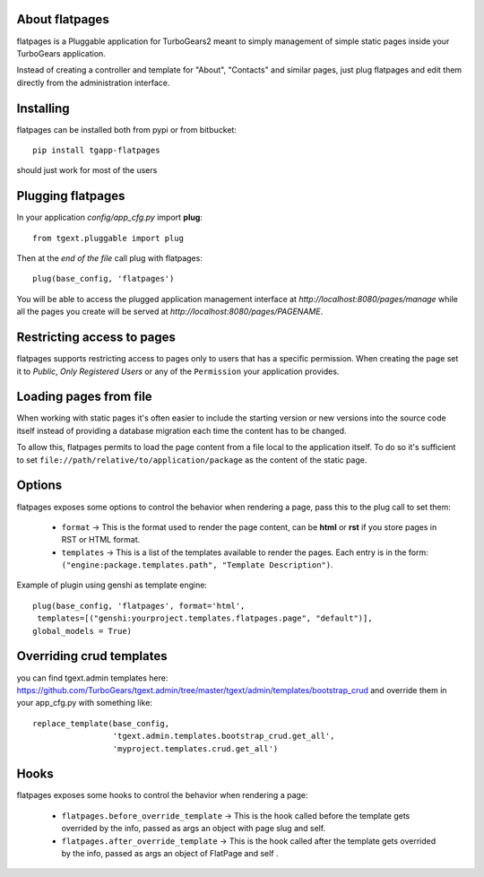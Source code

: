 About flatpages
-------------------------

flatpages is a Pluggable application for TurboGears2 meant
to simply management of simple static pages inside your
TurboGears application.

Instead of creating a controller and template for "About",
"Contacts" and similar pages, just plug flatpages and
edit them directly from the administration interface.

Installing
-------------------------------

flatpages can be installed both from pypi or from bitbucket::

    pip install tgapp-flatpages

should just work for most of the users

Plugging flatpages
----------------------------

In your application *config/app_cfg.py* import **plug**::

    from tgext.pluggable import plug

Then at the *end of the file* call plug with flatpages::

    plug(base_config, 'flatpages')

You will be able to access the plugged application
management interface at *http://localhost:8080/pages/manage*
while all the pages you create will be served at
*http://localhost:8080/pages/PAGENAME*.

Restricting access to pages
-----------------------------

flatpages supports restricting access to pages only to users
that has a specific permission. When creating the page
set it to *Public*, *Only Registered Users* or any of
the ``Permission`` your application provides.

Loading pages from file
-----------------------------

When working with static pages it's often easier to include
the starting version or new versions into the source code itself
instead of providing a database migration each time the content
has to be changed.

To allow this, flatpages permits to load the page content
from a file local to the application itself. To do so
it's sufficient to set ``file://path/relative/to/application/package``
as the content of the static page.

Options
-----------------------------

flatpages exposes some options to control the behavior when
rendering a page, pass this to the plug call to set them:

  * ``format`` -> This is the format used to render the page content,
    can be **html** or **rst** if you store pages in RST or HTML format.

  * ``templates`` -> This is a list of the templates available to render
    the pages. Each entry is in the form: ``("engine:package.templates.path", "Template Description")``.

Example of plugin using genshi as template engine::

    plug(base_config, 'flatpages', format='html',
     templates=[("genshi:yourproject.templates.flatpages.page", "default")],
    global_models = True)

Overriding crud templates
-------------------------

you can find tgext.admin templates here: https://github.com/TurboGears/tgext.admin/tree/master/tgext/admin/templates/bootstrap_crud
and override them in your app_cfg.py with something like::

    replace_template(base_config,
                     'tgext.admin.templates.bootstrap_crud.get_all',
                     'myproject.templates.crud.get_all')



Hooks
-----

flatpages exposes some hooks to control the behavior when
rendering a page:

  * ``flatpages.before_override_template`` -> This is the hook called before the template gets overrided by the info, passed as args an object with page slug and self.

  * ``flatpages.after_override_template`` ->  This is the hook called after the template gets overrided by the info, passed as args an object of FlatPage and self .


